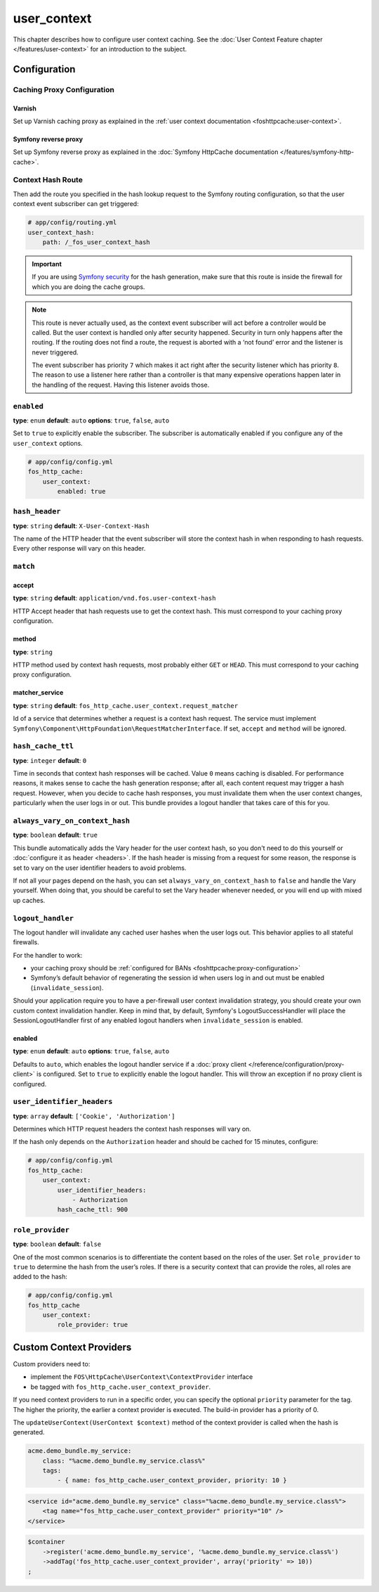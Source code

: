 user_context
============

This chapter describes how to configure user context caching. See
the :doc:`User Context Feature chapter </features/user-context>` for
an introduction to the subject.

Configuration
-------------

Caching Proxy Configuration
~~~~~~~~~~~~~~~~~~~~~~~~~~~

Varnish
"""""""

Set up Varnish caching proxy as explained in the
:ref:`user context documentation <foshttpcache:user-context>`.

Symfony reverse proxy
"""""""""""""""""""""

Set up Symfony reverse proxy as explained in the :doc:`Symfony HttpCache documentation </features/symfony-http-cache>`.

Context Hash Route
~~~~~~~~~~~~~~~~~~

Then add the route you specified in the hash lookup request to the Symfony
routing configuration, so that the user context event subscriber can get
triggered:

.. code-block:: yaml

    # app/config/routing.yml
    user_context_hash:
        path: /_fos_user_context_hash

.. important::

    If you are using `Symfony security <http://symfony.com/doc/current/book/security.html>`_
    for the hash generation, make sure that this route is inside the firewall
    for which you are doing the cache groups.

.. note::

    This route is never actually used, as the context event subscriber will act
    before a controller would be called. But the user context is handled only
    after security happened. Security in turn only happens after the routing.
    If the routing does not find a route, the request is aborted with a ‘not
    found’ error and the listener is never triggered.

    The event subscriber has priority ``7`` which makes it act right after the
    security listener which has priority ``8``. The reason to use a listener
    here rather than a controller is that many expensive operations happen
    later in the handling of the request. Having this listener avoids those.

``enabled``
~~~~~~~~~~~

**type**: ``enum`` **default**: ``auto`` **options**: ``true``, ``false``, ``auto``

Set to ``true`` to explicitly enable the subscriber. The subscriber is
automatically enabled if you configure any of the ``user_context`` options.

.. code-block:: yaml

    # app/config/config.yml
    fos_http_cache:
        user_context:
            enabled: true

``hash_header``
~~~~~~~~~~~~~~~

**type**: ``string`` **default**: ``X-User-Context-Hash``

The name of the HTTP header that the event subscriber will store the
context hash in when responding to hash requests. Every other response will
vary on this header.

``match``
~~~~~~~~~

accept
""""""

**type**: ``string`` **default**: ``application/vnd.fos.user-context-hash``

HTTP Accept header that hash requests use to get the context hash. This must
correspond to your caching proxy configuration.

method
""""""

**type**: ``string``

HTTP method used by context hash requests, most probably either ``GET`` or
``HEAD``. This must correspond to your caching proxy configuration.

matcher_service
"""""""""""""""

**type**: ``string`` **default**: ``fos_http_cache.user_context.request_matcher``

Id of a service that determines whether a request is a context hash request.
The service must implement ``Symfony\Component\HttpFoundation\RequestMatcherInterface``.
If set, ``accept`` and ``method`` will be ignored.

.. _hash_cache_ttl:

``hash_cache_ttl``
~~~~~~~~~~~~~~~~~~

**type**: ``integer`` **default**: ``0``

Time in seconds that context hash responses will be cached. Value ``0`` means
caching is disabled. For performance reasons, it makes sense to cache the hash
generation response; after all, each content request may trigger a hash
request. However, when you decide to cache hash responses, you must invalidate
them when the user context changes, particularly when the user logs in or out.
This bundle provides a logout handler that takes care of this for you.

``always_vary_on_context_hash``
~~~~~~~~~~~~~~~~~~~~~~~~~~~~~~~

**type**: ``boolean`` **default**: ``true``

This bundle automatically adds the Vary header for the user context hash, so
you don't need to do this yourself or :doc:`configure it as header <headers>`.
If the hash header is missing from a request for some reason, the response is
set to vary on the user identifier headers to avoid problems.

If not all your pages depend on the hash, you can set
``always_vary_on_context_hash`` to  ``false`` and handle the Vary yourself.
When doing that, you should be careful to set the Vary header whenever needed,
or you will end up with mixed up caches.

``logout_handler``
~~~~~~~~~~~~~~~~~~

The logout handler will invalidate any cached user hashes when the user logs
out. This behavior applies to all stateful firewalls.

For the handler to work:

* your caching proxy should be :ref:`configured for BANs <foshttpcache:proxy-configuration>`
* Symfony’s default behavior of regenerating the session id when users log in
  and out must be enabled (``invalidate_session``).

Should your application require you to have a per-firewall user context invalidation
strategy, you should create your own custom context invalidation handler.  Keep in mind that,
by default, Symfony's LogoutSuccessHandler will place the SessionLogoutHandler first of any
enabled logout handlers when ``invalidate_session`` is enabled.

enabled
"""""""

**type**: ``enum`` **default**: ``auto`` **options**: ``true``, ``false``, ``auto``

Defaults to ``auto``, which enables the logout handler service if a
:doc:`proxy client </reference/configuration/proxy-client>` is configured.
Set to ``true`` to explicitly enable the logout handler. This will throw an
exception if no proxy client is configured.

``user_identifier_headers``
~~~~~~~~~~~~~~~~~~~~~~~~~~~

**type**: ``array`` **default**: ``['Cookie', 'Authorization']``

Determines which HTTP request headers the context hash responses will vary on.

If the hash only depends on the ``Authorization`` header and should be cached
for 15 minutes, configure:

.. code-block:: yaml

    # app/config/config.yml
    fos_http_cache:
        user_context:
            user_identifier_headers:
                - Authorization
            hash_cache_ttl: 900

``role_provider``
~~~~~~~~~~~~~~~~~

**type**: ``boolean`` **default**: ``false``

One of the most common scenarios is to differentiate the content based on the
roles of the user. Set ``role_provider`` to ``true`` to determine the hash from
the user’s roles. If there is a security context that can provide the roles,
all roles are added to the hash:

.. code-block:: yaml

    # app/config/config.yml
    fos_http_cache
        user_context:
            role_provider: true

.. _custom-context-providers:

Custom Context Providers
------------------------

Custom providers need to:

* implement the ``FOS\HttpCache\UserContext\ContextProvider`` interface
* be tagged with ``fos_http_cache.user_context_provider``.

If you need context providers to run in a specific order, you can specify the
optional ``priority`` parameter for the tag. The higher the priority, the
earlier a context provider is executed. The build-in provider has a priority
of 0.

The ``updateUserContext(UserContext $context)`` method of the context provider
is called when the hash is generated.

.. code-block:: yaml

    acme.demo_bundle.my_service:
        class: "%acme.demo_bundle.my_service.class%"
        tags:
            - { name: fos_http_cache.user_context_provider, priority: 10 }

.. code-block:: xml

    <service id="acme.demo_bundle.my_service" class="%acme.demo_bundle.my_service.class%">
        <tag name="fos_http_cache.user_context_provider" priority="10" />
    </service>

.. code-block:: php

    $container
        ->register('acme.demo_bundle.my_service', '%acme.demo_bundle.my_service.class%')
        ->addTag('fos_http_cache.user_context_provider', array('priority' => 10))
    ;
